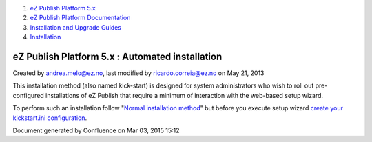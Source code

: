 #. `eZ Publish Platform 5.x <index.html>`__
#. `eZ Publish Platform
   Documentation <eZ-Publish-Platform-Documentation_1114149.html>`__
#. `Installation and Upgrade
   Guides <Installation-and-Upgrade-Guides_6292016.html>`__
#. `Installation <Installation_7438500.html>`__

eZ Publish Platform 5.x : Automated installation
================================================

Created by andrea.melo@ez.no, last modified by ricardo.correia@ez.no on
May 21, 2013

 

This installation method (also named kick-start) is designed for system
administrators who wish to roll out pre-configured installations of eZ
Publish that require a minimum of interaction with the web-based setup
wizard.

To perform such an installation follow "`Normal installation
method <Normal-installation_7438509.html>`__\ " but before you execute
setup wizard `create your kickstart.ini
configuration <Automated-installation-of-eZ-Publish_7438629.html>`__.

Document generated by Confluence on Mar 03, 2015 15:12
